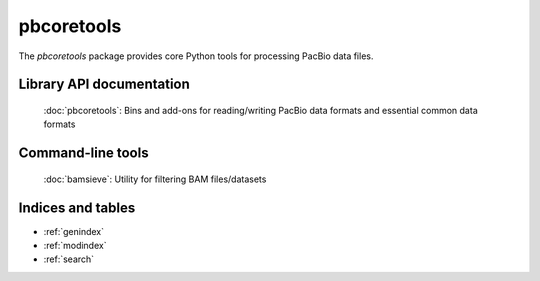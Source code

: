 pbcoretools
###########

The `pbcoretools` package provides core Python tools for processing PacBio
data files.


Library API documentation
=========================

    :doc:`pbcoretools`: Bins and add-ons for reading/writing PacBio data formats and essential common data formats

Command-line tools
==================

    :doc:`bamsieve`: Utility for filtering BAM files/datasets


Indices and tables
==================

* :ref:`genindex`
* :ref:`modindex`
* :ref:`search`
